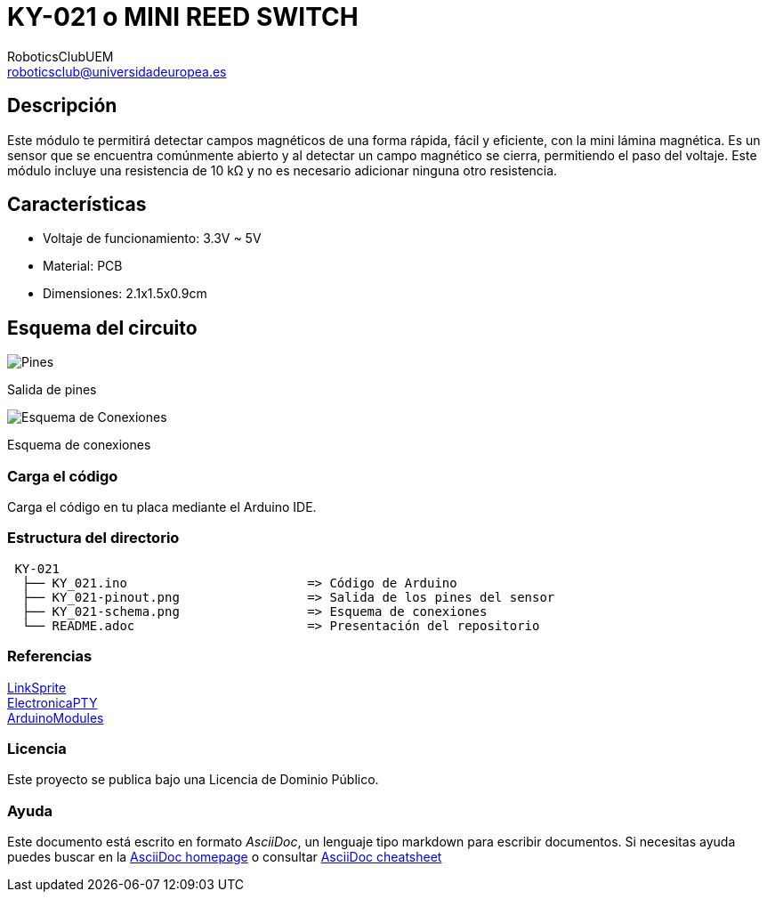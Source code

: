 :Author: RoboticsClubUEM
:Email: roboticsclub@universidadeuropea.es
:Date: 19/04/2018
:Revision: version#1.0
:License: Dominio Público

= KY-021 o MINI REED SWITCH

== Descripción

Este módulo te permitirá detectar campos magnéticos de una forma rápida, fácil y
eficiente, con la mini lámina magnética. Es un sensor que se encuentra comúnmente
abierto y al detectar un campo magnético se cierra, permitiendo el paso del
voltaje. Este módulo incluye una resistencia de 10 kΩ y no es necesario
adicionar ninguna otro resistencia. +

== Características

* Voltaje de funcionamiento: 3.3V ~ 5V
* Material: PCB
* Dimensiones: 2.1x1.5x0.9cm

== Esquema del circuito

image::KY_021-pinout.png[Pines]
Salida de pines +

image::KY_021-schema.png[Esquema de Conexiones]
Esquema de conexiones +

=== Carga el código

Carga el código en tu placa mediante el Arduino IDE.

=== Estructura del directorio

....
 KY-021
  ├── KY_021.ino                        => Código de Arduino
  ├── KY_021-pinout.png                 => Salida de los pines del sensor
  ├── KY_021-schema.png                 => Esquema de conexiones
  └── README.adoc                       => Presentación del repositorio
....

=== Referencias

http://linksprite.com/wiki/index.php5?title=Advanced_Sensors_Kit_for_Arduino[LinkSprite] +
http://www.electronicapty.com/tienda/modulos-y-sensores-para-arduino/modulo-sensor-de-contacto-con-mini-lamina-magn%C3%A9tica-ky-021-para-arduino-detail[ElectronicaPTY] +
https://arduinomodules.info/ky-021-mini-magnetic-reed-switch-module/[ArduinoModules] +

=== Licencia

Este proyecto se publica bajo una Licencia de {License}.

=== Ayuda

Este documento está escrito en formato _AsciiDoc_, un lenguaje tipo markdown para
escribir documentos.
Si necesitas ayuda puedes buscar en la http://www.methods.co.nz/asciidoc[AsciiDoc homepage]
o consultar http://powerman.name/doc/asciidoc[AsciiDoc cheatsheet]
